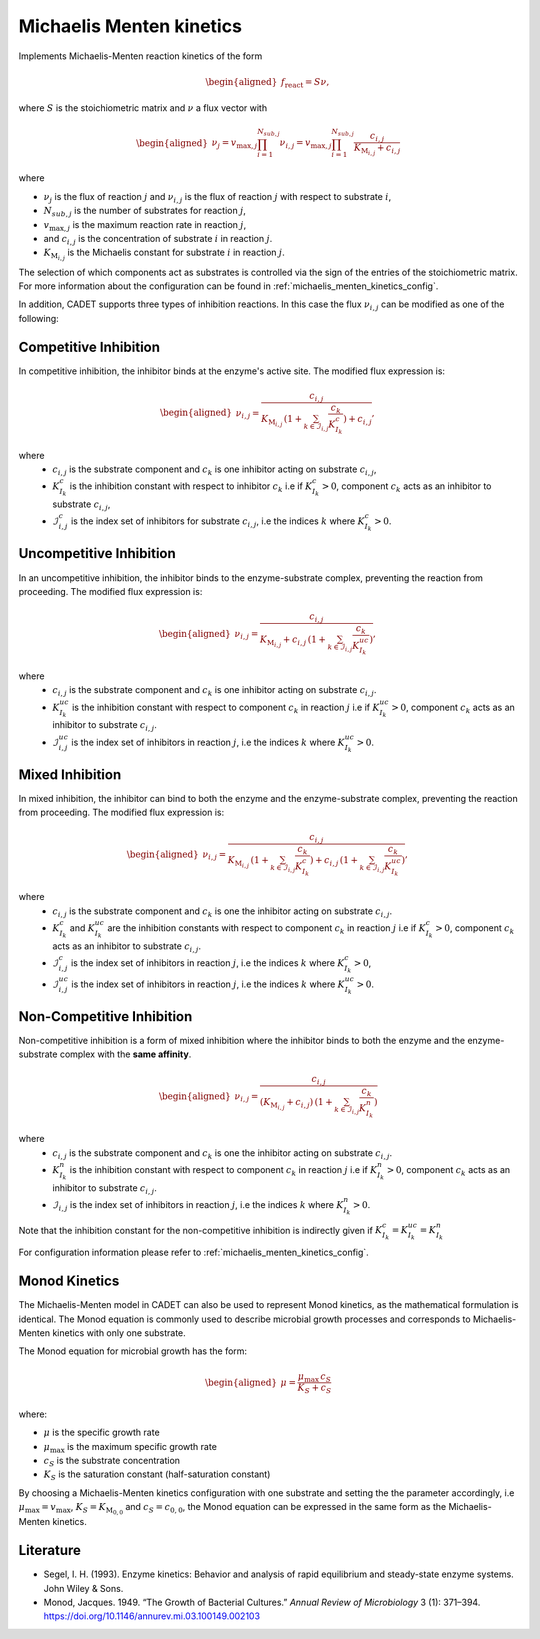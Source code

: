 .. _michaelis_menten_kinetics_model:

Michaelis Menten kinetics
=========================

Implements Michaelis-Menten reaction kinetics of the form

.. math::

    \begin{aligned}
        f_\text{react} = S \nu,
    \end{aligned}

where :math:`S` is the stoichiometric matrix and :math:`\nu` a flux vector with

.. math::

    \begin{aligned}
        \nu_{j} = v_{\mathrm{max},j} \prod_{i = 1}^{N_{sub,j}} \nu_{i,j} = v_{\mathrm{max},j} \prod_{i = 1}^{N_{sub,j}} \frac{ c_{i,j}}{K_{\mathrm{M}_{i,j}} + c_{i,j}}
    \end{aligned}

where

- :math:`\nu_{j}` is the flux of reaction :math:`j` and :math:`\nu_{i,j}` is the flux of reaction :math:`j` with respect to substrate :math:`i`,
- :math:`N_{sub,j}` is the number of substrates for reaction :math:`j`,
- :math:`v_{\mathrm{max},j}` is the maximum reaction rate in reaction :math:`j`,
- and :math:`c_{i,j}` is the concentration of substrate :math:`i` in reaction :math:`j`.
- :math:`K_{\mathrm{M}_{i,j}}` is the Michaelis constant for substrate :math:`i` in reaction :math:`j`.

The selection of which components act as substrates is controlled via the sign of the entries of the stoichiometric matrix.
For more information about the configuration can be found in :ref:`michaelis_menten_kinetics_config`.

In addition, CADET supports three types of inhibition reactions.
In this case the flux :math:`\nu_{i,j}` can be modified as one of the following:

Competitive Inhibition
^^^^^^^^^^^^^^^^^^^^^^^
In competitive inhibition, the inhibitor binds at the enzyme's active site. The modified flux expression is:

.. math::

    \begin{aligned}
        \nu_{i,j} =  \frac{c_{i,j}}{K_{\mathrm{M}_{i,j}}\,(1 + \sum_{k \in \mathcal{I}_{i,j}} \frac{c_{k}}{K^{c}_{I_{k}}}) + c_{i,j}},
    \end{aligned}

where
 - :math:`c_{i,j}` is the substrate component and :math:`c_{k}` is one inhibitor acting on substrate :math:`c_{i,j}`,
 - :math:`K^{c}_{I_{k}}` is the inhibition constant with respect to inhibitor :math:`c_{k}` i.e if :math:`K^{c}_{I_{k}} > 0`, component :math:`c_{k}` acts as an inhibitor to substrate :math:`c_{i,j}`,
 - :math:`\mathcal{I}^{c}_{i,j}` is the index set of inhibitors for substrate :math:`c_{i,j}`, i.e the indices :math:`k` where :math:`K^{c}_{I_{k}} > 0`.

Uncompetitive Inhibition
^^^^^^^^^^^^^^^^^^^^^^^^

In an uncompetitive inhibition, the inhibitor binds to the enzyme-substrate complex, preventing the reaction from proceeding. The modified flux expression is:

.. math::

    \begin{aligned}
        \nu_{i,j} = \frac{c_{i,j}}{K_{\mathrm{M}_{i,j}} + c_{i,j} \, (1 + \sum_{k \in \mathcal{I}_{i,j}} \frac{c_{k}}{K^{uc}_{I_{k}}})},
    \end{aligned}

where
 - :math:`c_{i,j}` is the substrate component and :math:`c_{k}` is one inhibitor acting on substrate :math:`c_{i,j}`.
 - :math:`K^{uc}_{I_{k}}` is the inhibition constant with respect to component :math:`c_{k}` in reaction :math:`j` i.e if :math:`K^{uc}_{I_{k}} > 0`, component :math:`c_{k}` acts as an inhibitor to substrate :math:`c_{i,j}`.
 - :math:`\mathcal{I}^{uc}_{i,j}` is the index set of inhibitors in reaction :math:`j`, i.e the indices :math:`k` where :math:`K^{uc}_{I_{k}} > 0`.

Mixed Inhibition
^^^^^^^^^^^^^^^^

In mixed inhibition, the inhibitor can bind to both the enzyme and the enzyme-substrate complex, preventing the reaction from proceeding. The modified flux expression is:

.. math::

    \begin{aligned}
       \nu_{i,j} =  \frac{c_{i,j}}{ K_{\mathrm{M}_{i,j}} \,(1 + \sum_{k \in \mathcal{I}_{i,j}} \frac{c_{k}}{K^{c}_{I_{k}}}) + c_{i,j} \,(1 + \sum_{k \in \mathcal{I}_{i,j}} \frac{c_{k}}{K^{uc}_{I_{k}}})},
    \end{aligned}

where
 - :math:`c_{i,j}` is the substrate component and :math:`c_{k}` is one the inhibitor acting on substrate :math:`c_{i,j}`.
 - :math:`K^{c}_{I_{k}}` and :math:`K^{uc}_{I_{k}}` are the inhibition constants with respect to component :math:`c_{k}` in reaction :math:`j` i.e if :math:`K^{c}_{I_{k}} > 0`, component :math:`c_{k}` acts as an inhibitor to substrate :math:`c_{i,j}`.
 - :math:`\mathcal{I}^{c}_{i,j}` is the index set of inhibitors in reaction :math:`j`, i.e the indices :math:`k` where :math:`K^{c}_{I_{k}} > 0`,
 - :math:`\mathcal{I}^{uc}_{i,j}` is the index set of inhibitors in reaction :math:`j`, i.e the indices :math:`k` where :math:`K^{uc}_{I_{k}} > 0`.


Non-Competitive Inhibition
^^^^^^^^^^^^^^^^^^^^^^^^^^

Non-competitive inhibition is a form of mixed inhibition where the inhibitor binds to both the enzyme and the enzyme-substrate complex with the **same affinity**.

.. math::

    \begin{aligned}
       \nu_{i,j} =  \frac{c_{i,j}}{(K_{\mathrm{M}_{i,j}} + c_{i,j}) \,(1 + \sum_{k \in \mathcal{I}_{i,j}} \frac{c_{k}}{K^{n}_{I_{k}}})}
    \end{aligned}

where
 - :math:`c_{i,j}` is the substrate component and :math:`c_{k}` is one the inhibitor acting on substrate :math:`c_{i,j}`.
 - :math:`K^{n}_{I_{k}}` is the inhibition constant with respect to component :math:`c_{k}` in reaction :math:`j` i.e if :math:`K^{n}_{I_{k}} > 0`, component :math:`c_{k}` acts as an inhibitor to substrate :math:`c_{i,j}`.
 - :math:`\mathcal{I}_{i,j}` is the index set of inhibitors in reaction :math:`j`, i.e the indices :math:`k` where :math:`K^{n}_{I_{k}} > 0`.
Note that the inhibition constant for the non-competitive inhibition is indirectly given if :math:`K^{c}_{I_{k}} = K^{uc}_{I_{k}} = K^{n}_{I_{k}}`

For configuration information please refer to :ref:`michaelis_menten_kinetics_config`.


Monod Kinetics
^^^^^^^^^^^^^^

The Michaelis-Menten model in CADET can also be used to represent Monod kinetics, as the mathematical formulation is identical.
The Monod equation is commonly used to describe microbial growth processes and corresponds to Michaelis-Menten kinetics with only one substrate.

The Monod equation for microbial growth has the form:

.. math::

    \begin{aligned}
        \mu = \frac{\mu_{\mathrm{max}} \, c_S}{K_S + c_S}
    \end{aligned}

where:

- :math:`\mu` is the specific growth rate
- :math:`\mu_{\mathrm{max}}` is the maximum specific growth rate
- :math:`c_S` is the substrate concentration
- :math:`K_S` is the saturation constant (half-saturation constant)

By choosing a Michaelis-Menten kinetics configuration with one substrate and setting the the parameter accordingly,
i.e :math:`\mu_{\mathrm{max}} = v_{\mathrm{max}}`, :math:`K_S = K_{\mathrm{M}_{0,0}}` and :math:`c_S = c_{0,0}`,
the Monod equation can be expressed in the same form as the Michaelis-Menten kinetics.

Literature
^^^^^^^^^^

- Segel, I. H. (1993). Enzyme kinetics: Behavior and analysis of rapid equilibrium and steady-state enzyme systems. John Wiley & Sons.
- Monod, Jacques. 1949. “The Growth of Bacterial Cultures.” *Annual Review of Microbiology* 3 (1): 371–394. https://doi.org/10.1146/annurev.mi.03.100149.002103
